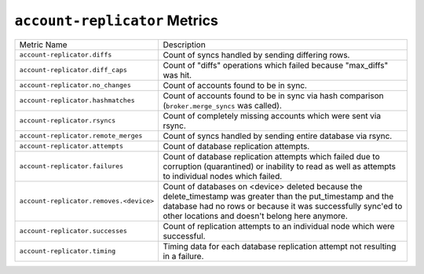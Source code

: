 ``account-replicator`` Metrics
==============================

=======================================  ====================================================
Metric Name                              Description
---------------------------------------  ----------------------------------------------------
``account-replicator.diffs``             Count of syncs handled by sending differing rows.
``account-replicator.diff_caps``         Count of "diffs" operations which failed because
                                         "max_diffs" was hit.
``account-replicator.no_changes``        Count of accounts found to be in sync.
``account-replicator.hashmatches``       Count of accounts found to be in sync via hash
                                         comparison (``broker.merge_syncs`` was called).
``account-replicator.rsyncs``            Count of completely missing accounts which were sent
                                         via rsync.
``account-replicator.remote_merges``     Count of syncs handled by sending entire database
                                         via rsync.
``account-replicator.attempts``          Count of database replication attempts.
``account-replicator.failures``          Count of database replication attempts which failed
                                         due to corruption (quarantined) or inability to read
                                         as well as attempts to individual nodes which
                                         failed.
``account-replicator.removes.<device>``  Count of databases on <device> deleted because the
                                         delete_timestamp was greater than the put_timestamp
                                         and the database had no rows or because it was
                                         successfully sync'ed to other locations and doesn't
                                         belong here anymore.
``account-replicator.successes``         Count of replication attempts to an individual node
                                         which were successful.
``account-replicator.timing``            Timing data for each database replication attempt
                                         not resulting in a failure.
=======================================  ====================================================
